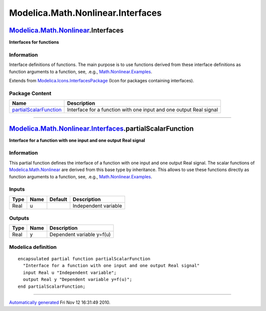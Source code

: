 ==================================
Modelica.Math.Nonlinear.Interfaces
==================================

`Modelica.Math.Nonlinear <Modelica_Math_Nonlinear.html#Modelica.Math.Nonlinear>`_.Interfaces
--------------------------------------------------------------------------------------------

**Interfaces for functions**

Information
~~~~~~~~~~~

::

Interface definitions of functions. The main purpose is to use functions
derived from these interface definitions as function arguments to a
function, see, .e.g.,
`Math.Nonlinear.Examples <Modelica_Math_Nonlinear_Examples.html#Modelica.Math.Nonlinear.Examples>`_.

::

Extends from
`Modelica.Icons.InterfacesPackage <Modelica_Icons_InterfacesPackage.html#Modelica.Icons.InterfacesPackage>`_
(Icon for packages containing interfaces).

Package Content
~~~~~~~~~~~~~~~

+------------------------------------------------------------------------------------------------------------------------------------------------------------------------------------------+----------------------------------------------------------------------+
| Name                                                                                                                                                                                     | Description                                                          |
+==========================================================================================================================================================================================+======================================================================+
| |image1| `partialScalarFunction <Modelica_Math_Nonlinear_Interfaces.html#Modelica.Math.Nonlinear.Interfaces.partialScalarFunction>`_                                                     | Interface for a function with one input and one output Real signal   |
+------------------------------------------------------------------------------------------------------------------------------------------------------------------------------------------+----------------------------------------------------------------------+

--------------

`Modelica.Math.Nonlinear.Interfaces <Modelica_Math_Nonlinear_Interfaces.html#Modelica.Math.Nonlinear.Interfaces>`_.partialScalarFunction
----------------------------------------------------------------------------------------------------------------------------------------

**Interface for a function with one input and one output Real signal**

Information
~~~~~~~~~~~

::

This partial function defines the interface of a function with one input
and one output Real signal. The scalar functions of
`Modelica.Math.Nonlinear <Modelica_Math_Nonlinear.html#Modelica.Math.Nonlinear>`_
are derived from this base type by inheritance. This allows to use these
functions directly as function arguments to a function, see, .e.g.,
`Math.Nonlinear.Examples <Modelica_Math_Nonlinear_Examples.html#Modelica.Math.Nonlinear.Examples>`_.

::

Inputs
~~~~~~

+--------+--------+-----------+------------------------+
| Type   | Name   | Default   | Description            |
+========+========+===========+========================+
| Real   | u      |           | Independent variable   |
+--------+--------+-----------+------------------------+

Outputs
~~~~~~~

+--------+--------+-----------------------------+
| Type   | Name   | Description                 |
+========+========+=============================+
| Real   | y      | Dependent variable y=f(u)   |
+--------+--------+-----------------------------+

Modelica definition
~~~~~~~~~~~~~~~~~~~

::

    encapsulated partial function partialScalarFunction 
      "Interface for a function with one input and one output Real signal"
      input Real u "Independent variable";
      output Real y "Dependent variable y=f(u)";
    end partialScalarFunction;

--------------

`Automatically generated <http://www.3ds.com/>`_ Fri Nov 12 16:31:49
2010.

.. |Modelica.Math.Nonlinear.Interfaces.partialScalarFunction| image:: Modelica.Math.Nonlinear.Examples.UtilityFunctions.fun1S.png
.. |image1| image:: Modelica.Math.Nonlinear.Examples.UtilityFunctions.fun1S.png
